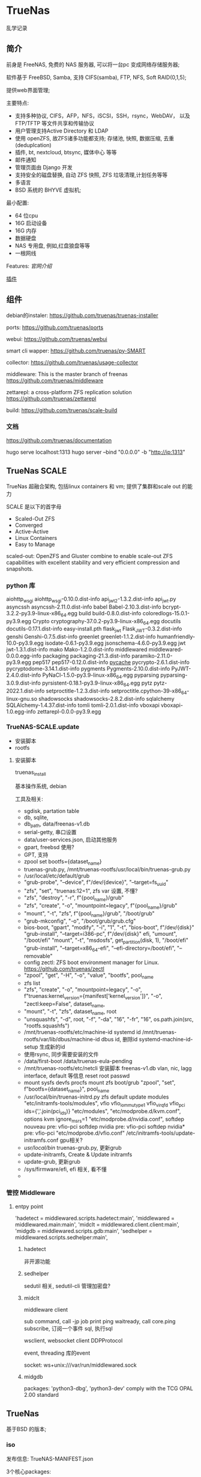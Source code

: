 * TrueNas

  乱学记录
  
** 简介

   前身是 FreeNAS, 免费的 NAS 服务器, 可以将一台pc 变成网络存储服务器;

   软件基于 FreeBSD, Samba, 支持 CIFS(samba), FTP, NFS, Soft RAID(0,1,5);

   提供web界面管理;


   主要特点:
     - 支持多种协议,
	     CIFS，AFP，NFS，iSCSI，SSH，rsync，WebDAV，
		 以及 FTP/TFTP 等文件共享和传输协议
	 - 用户管理支持Active Directory 和 LDAP
	 - 使用 openZFS, 故ZFS诸多功能都支持;
	      存储池, 快照, 数据压缩, 去重(deduplcation)
	 - 插件, bt, nextcloud, btsync, 媒体中心 等等
	 - 邮件通知
	 - 管理页面由 Django 开发
	 - 支持安全的磁盘替换, 自动 ZFS 快照, ZFS 垃圾清理,计划任务等等
	 - 多语言
	 - BSD 系统的 BHYVE 虚拟机;

   最小配置:
     - 64 位cpu
	 - 16G 启动设备
	 - 16G 内存
	 - 数据硬盘
	 - NAS 专用盘, 例如,红盘狼盘等等
	 - 一根网线
   

   Features:
     [[file+sys:./img/TrueNAS_CORE_Software_Features_Half_Circle_Illustration_2022-980x573.webp][官网介绍]]

    
	 [[https://github.com/freenas/iocage-ix-plugins][插件]]

** 组件

   debian的instaler:
   https://github.com/truenas/truenas-installer

   ports:
   https://github.com/truenas/ports

   webui:
   https://github.com/truenas/webui

   smart cli wapper:
   https://github.com/truenas/py-SMART

   collector:
   https://github.com/truenas/usage-collector

   middleware:
   This is the master branch of freenas
   https://github.com/truenas/middleware

   zettarepl:
   a cross-platform ZFS replication solution
   https://github.com/truenas/zettarepl

   build:
   https://github.com/truenas/scale-build
   
*** 文档
   https://github.com/truenas/documentation

   hugo serve
   localhost:1313
   hugo server --bind "0.0.0.0" -b "http://ip:1313"

** TrueNas SCALE

   TrueNas 超融合架构, 包括linux containers 和 vm;
   提供了集群和scale out 的能力

   SCALE 是以下的首字母
    - Scaled-Out ZFS
    - Converged
    - Active-Active
    - Linux Containers
    - Easy to Manage

   scaled-out:
   OpenZFS and Gluster combine to enable scale-out ZFS capabilities
   with excellent stability and very efficient compression and snapshots. 

*** python 库

	aiohttp_wsgi
    aiohttp_wsgi-0.10.0.dist-info
    api_jwt_2-1.3.2.dist-info
    api_jwt.py
    asyncssh
    asyncssh-2.11.0.dist-info
    babel
    Babel-2.10.3.dist-info
    bcrypt-3.2.2-py3.9-linux-x86_64.egg
    build
    build-0.8.0.dist-info
    coloredlogs-15.0.1-py3.9.egg
    Crypto
    cryptography-37.0.2-py3.9-linux-x86_64.egg
    docutils
    docutils-0.17.1.dist-info
    easy-install.pth
    flask_jwt
    Flask_JWT-0.3.2.dist-info
    genshi
    Genshi-0.7.5.dist-info
    greenlet
    greenlet-1.1.2.dist-info
    humanfriendly-10.0-py3.9.egg
    isodate-0.6.1-py3.9.egg
    jsonschema-4.6.0-py3.9.egg
    jwt
    jwt-1.3.1.dist-info
    mako
    Mako-1.2.0.dist-info
    middlewared
    middlewared-0.0.0.egg-info
    packaging
    packaging-21.3.dist-info
    paramiko-2.11.0-py3.9.egg
    pep517
    pep517-0.12.0.dist-info
    __pycache__
    pycrypto-2.6.1.dist-info
    pycryptodome-3.14.1.dist-info
    pygments
    Pygments-2.10.0.dist-info
    PyJWT-2.4.0.dist-info
    PyNaCl-1.5.0-py3.9-linux-x86_64.egg
    pyparsing
    pyparsing-3.0.9.dist-info
    pyrsistent-0.18.1-py3.9-linux-x86_64.egg
    pytz
    pytz-2022.1.dist-info
    setproctitle-1.2.3.dist-info
    setproctitle.cpython-39-x86_64-linux-gnu.so
    shadowsocks
    shadowsocks-2.8.2.dist-info
    sqlalchemy
    SQLAlchemy-1.4.37.dist-info
    tomli
    tomli-2.0.1.dist-info
    vboxapi
    vboxapi-1.0.egg-info
    zettarepl-0.0.0-py3.9.egg

*** TrueNAS-SCALE.update

	- 安装脚本
	- rootfs

**** 安装脚本

	 truenas_install

	 基本操作系统, debian

	 工具及相关:
	  - sgdisk,  partation table
	  - db, sqlite,
	  - db_path, data/freenas-v1.db
	  - serial-getty, 串口设置
	  - data/user-services.json,  启动其他服务
	  - gpart, freebsd 使用?
	  - GPT, 支持
	  - zpool set bootfs={dataset_name}
	  - truenas-grub.py, /mnt/truenas-rootfs/usr/local/bin/truenas-grub.py
	  - /usr/local/etc/default/grub
	  - "grub-probe", "--device", f"/dev/{device}", "--target=fs_uuid"
	  - "zfs", "set", "truenas:12=1",  zfs var 设置, 不懂?
	  - "zfs", "destroy", "-r", f"{pool_name}/grub"
	  - "zfs", "create", "-o", "mountpoint=legacy", f"{pool_name}/grub"
	  - "mount", "-t", "zfs", f"{pool_name}/grub", "/boot/grub"
	  - "grub-mkconfig", "-o", "/boot/grub/grub.cfg"
	  - bios-boot,
		  "gpart", "modify", "-i", "1", "-t", "bios-boot", f"/dev/{disk}"
	      "grub-install", "--target=i386-pc", f"/dev/{disk}"
		efi,
		  "umount", "/boot/efi"
		  "mount", "-t", "msdosfs", get_partition(disk, 1), "/boot/efi"
		  "grub-install", "--target=x86_64-efi", "--efi-directory=/boot/efi", "--removable"
	  - config zectl:
		ZFS boot environment manager for Linux.
		https://github.com/truenas/zectl
	  - "zpool", "get", "-H", "-o", "value", "bootfs", pool_name
	  - zfs list
	  - "zfs", "create",                                              
        "-o", "mountpoint=legacy",                                    
        "-o", f"truenas:kernel_version={manifest['kernel_version']}", 
        "-o", "zectl:keep=False",                                     
        dataset_name,
	  - "mount", "-t", "zfs", dataset_name, root
	  - "unsquashfs",                                     
                  "-d", root,                                       
                  "-f",                                             
                  "-da", "16",                                      
                  "-fr", "16",                                      
                  os.path.join(src, "rootfs.squashfs")
	  - /mnt/truenas-rootfs/etc/machine-id           systemd id
		/mnt/truenas-rootfs/var/lib/dbus/machine-id  dbus id,
		删除id
		systemd-machine-id-setup 生成新的id
	  - 使用rsync, 同步需要安装的文件
	  - /data/first-boot
		/data/truenas-eula-pending
	  - /mnt/truenas-rootfs/etc/netcli
		安装脚本
		  freenas-v1.db
		  vlan, nic, lagg interface, default 等信息
		  reset root passwd
	  - mount sysfs devfs procfs
		mount zfs boot/grub
		"zpool", "set", f"bootfs={dataset_name}", pool_name
	  - /usr/local/bin/truenas-initrd.py
		zfs default
		update modules
		    "etc/initramfs-tools/modules",
			    vfio                          
                vfio_iommu_type1              
                vfio_virqfd                   
                vfio_pci ids={','.join(pci_ids)}           
            "etc/modules",                    
            "etc/modprobe.d/kvm.conf",
			    options kvm ignore_msrs=1
            "etc/modprobe.d/nvidia.conf",
			    softdep nouveau pre: vfio-pci     
                softdep nvidia pre: vfio-pci      
                softdep nvidia* pre: vfio-pci 
            "etc/modprobe.d/vfio.conf"
			/etc/initramfs-tools/update-initramfs.conf
			gpu相关?
	  - /usr/local/bin/
		truenas-grub.py, 更新grub
	  - update-initramfs,
		Create & Update initramfs
	  - update-grub, 更新grub
	  - /sys/firmware/efi,  efi 相关, 看不懂
	  - 
		  
		  
*** 管控 Middleware

**** entpy point
	 'hadetect = middlewared.scripts.hadetect:main',
     'middlewared = middlewared.main:main',
     'midclt = middlewared.client.client:main',
     'midgdb = middlewared.scripts.gdb:main',
     'sedhelper = middlewared.scripts.sedhelper:main',

***** hadetect
	  非开源功能

***** sedhelper

	  sedutil 相关, sedutil-cli 管理加密盘?
	  
***** midclt
	  middleware client

	  sub command,
		call
		  -jp job print
		ping
		waitready,  call core.ping
		subscribe, 订阅一个事件
		sql, 执行sql

	   wsclient, websocket client
	      DDPProtocol

	   event, threading 库的event

	   socket:
	   ws+unix:///var/run/middlewared.sock


***** midgdb
	  packages: 'python3-dbg', 'python3-dev'
	  comply with the TCG OPAL 2.00 standard
	   
** TrueNas

   基于BSD 的版本;
   
   
*** iso

	发布信息:
	  TrueNAS-MANIFEST.json

	3个核心packages:
	  - base-os
	  - freebsd-pkgdb
	  - freenas-pkg-tools

		
*** boot
	loader:
	https://www.freebsd.org/cgi/man.cgi?query=loader&sektion=8&format=html

	ficl:
	http://ficl.sourceforge.net/index.html
	
	device.hints:
	https://people.freebsd.org/~amdmi3/handbook/device-hints.html
	https://nixdoc.net/man-pages/FreeBSD/man5/device.hints.5.html

	src:
	https://github.com/freebsd/freebsd-src/tree/main/stand

	lua?:
	https://wiki.freebsd.org/SummerOfCode2014/LuaLoader
	https://github.com/freebsd/freebsd-src/tree/main/stand/lua

	boot 过程知识盲区,需要继续调研

*** packages

    文件夹有Manifest文件, 记录了release 信息和文件的校验码

	db列表:
        "/var/db/pkg/local.meta"
        "/var/db/pkg/local.sqlite"
        "/var/db/pkg/repo-local.sqlite"

	tools 列表:
	    "/usr/local/bin/freenas-install"
        "/usr/local/bin/freenas-update"
        "/usr/local/bin/freenas-verify"
        "/usr/local/bin/manifest_util"
        "/usr/local/lib/freenasOS/Configuration.py"
        "/usr/local/lib/freenasOS/Exceptions.py"
        "/usr/local/lib/freenasOS/Installer.py"
        "/usr/local/lib/freenasOS/Manifest.py"
        "/usr/local/lib/freenasOS/Package.py"
        "/usr/local/lib/freenasOS/Train.py"
        "/usr/local/lib/freenasOS/Update.py"
        "/usr/local/lib/freenasOS/__init__.py"
        "/usr/local/share/certs/iX-CA.pem"


	
** Nas
   其他可折腾的nas:
   https://post.smzdm.com/p/a5kl9ql8/
	
